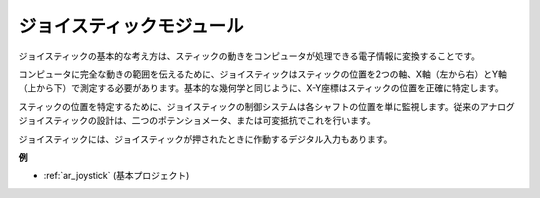 .. _cpn_joystick:

ジョイスティックモジュール
===========================

.. image:: img/joystick_pic.png
    :align: center
    :width: 600

ジョイスティックの基本的な考え方は、スティックの動きをコンピュータが処理できる電子情報に変換することです。

コンピュータに完全な動きの範囲を伝えるために、ジョイスティックはスティックの位置を2つの軸、X軸（左から右）とY軸（上から下）で測定する必要があります。基本的な幾何学と同じように、X-Y座標はスティックの位置を正確に特定します。

スティックの位置を特定するために、ジョイスティックの制御システムは各シャフトの位置を単に監視します。従来のアナログジョイスティックの設計は、二つのポテンショメータ、または可変抵抗でこれを行います。

ジョイスティックには、ジョイスティックが押されたときに作動するデジタル入力もあります。

.. image:: img/joystick318.png
    :align: center
    :width: 600

**例**

* :ref:`ar_joystick` (基本プロジェクト)

.. * :ref:`sh_star_crossed` (Scratchプロジェクト)
.. * :ref:`sh_dragon` (Scratchプロジェクト)
